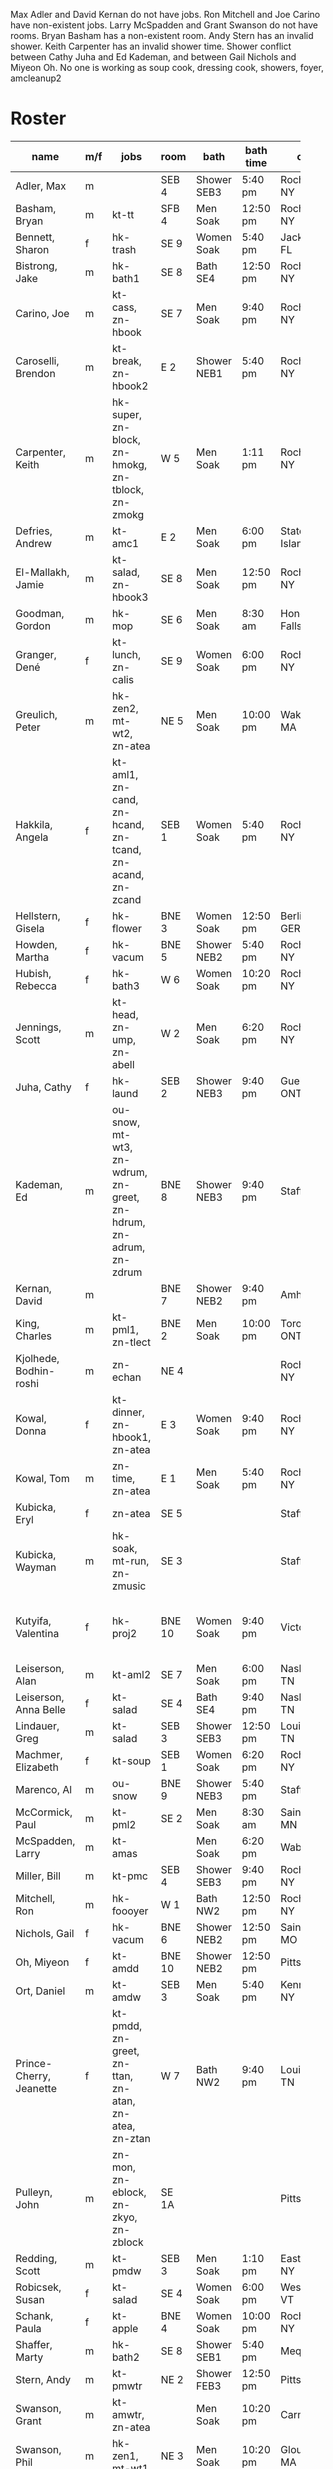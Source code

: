 Max Adler and David Kernan do not have jobs.
Ron Mitchell and Joe Carino have non-existent jobs.
Larry McSpadden and Grant Swanson do not have rooms.
Bryan Basham has a non-existent room.
Andy Stern has an invalid shower.
Keith Carpenter has an invalid shower time.
Shower conflict between Cathy Juha and Ed Kademan,
and between Gail Nichols and Miyeon Oh.
No one is working as
  soup cook, dressing cook, showers, foyer, amcleanup2 

* Roster

#+name: roster
|-----------------+-----+------------+--------+---------+---------+-------+-------+-----+------|
| name            | m/f | jobs       | room   | bath    | bath time | origin | full/part | fee | dues |
|-----------------+-----+------------+--------+---------+---------+-------+-------+-----+------|
| Adler, Max      | m   |            | SEB 4  | Shower SEB3 | 5:40 pm | Rochester, NY | 6 days |   0 |    0 |
| Basham, Bryan   | m   | kt-tt      | SFB 4  | Men Soak | 12:50 pm | Rochester, NY | full  |   0 |    0 |
| Bennett, Sharon | f   | hk-trash   | SE 9   | Women Soak | 5:40 pm | Jacksonville, FL | 4/7   |   0 |    0 |
| Bistrong, Jake  | m   | hk-bath1   | SE 8   | Bath SE4 | 12:50 pm | Rochester, NY | full  |   0 |    0 |
| Carino, Joe     | m   | kt-cass, zn-hbook | SE 7   | Men Soak | 9:40 pm | Rochester, NY | full  |   0 |    0 |
| Caroselli, Brendon | m   | kt-break, zn-hbook2 | E 2    | Shower NEB1 | 5:40 pm | Rochester, NY | full  |   0 |    0 |
| Carpenter, Keith | m   | hk-super, zn-block, zn-hmokg, zn-tblock, zn-zmokg | W 5    | Men Soak | 1:11 pm | Rochester, NY | full  |   0 |    0 |
| Defries, Andrew | m   | kt-amc1    | E 2    | Men Soak | 6:00 pm | Staten Island, NY | full  |   0 |    0 |
| El-Mallakh, Jamie | m   | kt-salad, zn-hbook3 | SE 8   | Men Soak | 12:50 pm | Rochester, NY | full  |   0 |    0 |
| Goodman, Gordon | m   | hk-mop     | SE 6   | Men Soak | 8:30 am | Honeoye Falls, NY | full  |   0 |    0 |
| Granger, Dené   | f   | kt-lunch, zn-calis | SE 9   | Women Soak | 6:00 pm | Rochester, NY | full  |   0 |    0 |
| Greulich, Peter | m   | hk-zen2, mt-wt2, zn-atea | NE 5   | Men Soak | 10:00 pm | Wakefield, MA | full  |   0 |    0 |
| Hakkila, Angela | f   | kt-aml1, zn-cand, zn-hcand, zn-tcand, zn-acand, zn-zcand | SEB 1  | Women Soak | 5:40 pm | Rochester, NY | full  |   0 |    0 |
| Hellstern, Gisela | f   | hk-flower  | BNE 3  | Women Soak | 12:50 pm | Berlin, GERMANY | full  |   0 |    0 |
| Howden, Martha  | f   | hk-vacum   | BNE 5  | Shower NEB2 | 5:40 pm | Rochester, NY | full  |   0 |    0 |
| Hubish, Rebecca | f   | hk-bath3   | W 6    | Women Soak | 10:20 pm | Rochester, NY | 4 days |   0 |    0 |
| Jennings, Scott | m   | kt-head, zn-ump, zn-abell | W 2    | Men Soak | 6:20 pm | Rochester, NY | full  |   0 |    0 |
| Juha, Cathy     | f   | hk-laund   | SEB 2  | Shower NEB3 | 9:40 pm | Guelph, ONTARIO | full  |   0 |    0 |
| Kademan, Ed     | m   | ou-snow, mt-wt3, zn-wdrum, zn-greet, zn-hdrum, zn-adrum, zn-zdrum | BNE 8  | Shower NEB3 | 9:40 pm | Stafford, NY | full  |   0 |    0 |
| Kernan, David   | m   |            | BNE 7  | Shower NEB2 | 9:40 pm | Amherst, NY | full  |   0 |    0 |
| King, Charles   | m   | kt-pml1, zn-tlect | BNE 2  | Men Soak | 10:00 pm | Toronto, ONTARIO | full  |   0 |    0 |
| Kjolhede, Bodhin-roshi | m   | zn-echan   | NE 4   |         |         | Rochester, NY | full  |   0 |    0 |
| Kowal, Donna    | f   | kt-dinner, zn-hbook1, zn-atea | E 3    | Women Soak | 9:40 pm | Rochester, NY | full  |   0 |    0 |
| Kowal, Tom      | m   | zn-time, zn-atea | E 1    | Men Soak | 5:40 pm | Rochester, NY | full  |   0 |    0 |
| Kubicka, Eryl   | f   | zn-atea    | SE 5   |         |         | Stafford, NY | full  |   0 |    0 |
| Kubicka, Wayman | m   | hk-soak, mt-run, zn-zmusic | SE 3   |         |         | Stafford, NY | full  |   0 |    0 |
| Kutyifa, Valentina | f   | hk-proj2   | BNE 10 | Women Soak | 9:40 pm | Victor, NY | all except Tue-Fri, blocks 2 and 3 |   0 |    0 |
| Leiserson, Alan | m   | kt-aml2    | SE 7   | Men Soak | 6:00 pm | Nashville, TN | full  |   0 |    0 |
| Leiserson, Anna Belle | f   | kt-salad   | SE 4   | Bath SE4 | 9:40 pm | Nashville, TN | full  |   0 |    0 |
| Lindauer, Greg  | m   | kt-salad   | SEB 3  | Shower SEB3 | 12:50 pm | Louisville, TN | full  |   0 |    0 |
| Machmer, Elizabeth | f   | kt-soup    | SEB 1  | Women Soak | 6:20 pm | Rocherter, NY | full  |   0 |    0 |
| Marenco, Al     | m   | ou-snow    | BNE 9  | Shower NEB3 | 5:40 pm | Stafford, NY | full  |   0 |    0 |
| McCormick, Paul | m   | kt-pml2    | SE 2   | Men Soak | 8:30 am | Saint Paul, MN | 5 days |   0 |    0 |
| McSpadden, Larry | m   | kt-amas    |        | Men Soak | 6:20 pm | Wabash, IN | full  |   0 |    0 |
| Miller, Bill    | m   | kt-pmc     | SEB 4  | Shower SEB3 | 9:40 pm | Rochester, NY | full  |   0 |    0 |
| Mitchell, Ron   | m   | hk-foooyer | W 1    | Bath NW2 | 12:50 pm | Rochester, NY | full  |   0 |    0 |
| Nichols, Gail   | f   | hk-vacum   | BNE 6  | Shower NEB2 | 12:50 pm | Saint Peters, MO | full  |   0 |    0 |
| Oh, Miyeon      | f   | kt-amdd    | BNE 10 | Shower NEB2 | 12:50 pm | Pittsford, NY | full  |   0 |    0 |
| Ort, Daniel     | m   | kt-amdw    | SEB 3  | Men Soak | 5:40 pm | Kenmore, NY | full  |   0 |    0 |
| Prince-Cherry, Jeanette | f   | kt-pmdd, zn-greet, zn-ttan, zn-atan, zn-atea, zn-ztan | W 7    | Bath NW2 | 9:40 pm | Louisville, TN | full  |   0 |    0 |
| Pulleyn, John   | m   | zn-mon, zn-eblock, zn-zkyo, zn-zblock | SE 1A  |         |         | Pittsford, NY | full  |   0 |    0 |
| Redding, Scott  | m   | kt-pmdw    | SEB 3  | Men Soak | 1:10 pm | East Aurora, NY | full  |   0 |    0 |
| Robicsek, Susan | f   | kt-salad   | SE 4   | Women Soak | 6:00 pm | Westford, VT | full  |   0 |    0 |
| Schank, Paula   | f   | kt-apple   | BNE 4  | Women Soak | 10:00 pm | Rochester, NY | full  |   0 |    0 |
| Shaffer, Marty  | m   | hk-bath2   | SE 8   | Shower SEB1 | 5:40 pm | Mequon, WI | full  |   0 |    0 |
| Stern, Andy     | m   | kt-pmwtr   | NE 2   | Shower FEB3 | 12:50 pm | Pittsford, NY | full  |   0 |    0 |
| Swanson, Grant  | m   | kt-amwtr, zn-atea |        | Men Soak | 10:20 pm | Carmel, CA | full  |   0 |    0 |
| Swanson, Phil   | m   | hk-zen1, mt-wt1 | NE 3   | Men Soak | 10:20 pm | Gloucester, MA | full  |   0 |    0 |
| Targee, Gretchen | f   | kt-veg     | SEB 2  | Women Soak | 10:00 pm | Rochester, NY | full  |   0 |    0 |
| Taylor, Trueman | m   | zn-mon, zn-hkeisu, zn-zkeisu, zn-zkyo, zn-zbell | SE 1B  |         |         | Rochester, NY | full  |   0 |    0 |
| Wilkinson, William | m   | hk-proj1   | BNE 1  | Shower NEB1 | 12:50 pm | Rochester, NY | 2 days |   0 |    0 |
| Wustner, Joey   | m   | kt-baker, zn-ttan, zn-atan, zn-ztan | E 2    | Men Soak | 9:40 pm | Rochester, N | full  |   0 |    0 |
|-----------------+-----+------------+--------+---------+---------+-------+-------+-----+------|
| <15>            |     | <10>       |        | <7>     | <7>     | <5>   | <5>   |     |      |
|-----------------+-----+------------+--------+---------+---------+-------+-------+-----+------|

* Jobs/Duties Table

#+name: jobs
|-----------+------------------------------------+--------------|
| job       | description                        | department   |
|-----------+------------------------------------+--------------|
| kt-head   | Head Cook/A.M. Supervisor          | kitchen      |
| kt-dinner | Dinner Cook                        | kitchen      |
| kt-break  | Breakfast Cook                     | kitchen      |
| kt-lunch  | Lunch Cook                         | kitchen      |
| kt-soup   | Soup Cook                          | kitchen      |
| kt-cass   | Casserole Cook                     | kitchen      |
| kt-veg    | Vegetable Cook                     | kitchen      |
| kt-dress  | Dressing Cook                      | kitchen      |
| kt-salad  | Salad                              | kitchen      |
| kt-aml1   | A.M. Leftovers I                   | kitchen      |
| kt-aml2   | A.M. Leftovers II                  | kitchen      |
| kt-amc1   | A.M. Cleanup I                     | kitchen      |
| kt-amc2   | A.M. Cleanup II                    | kitchen      |
| kt-amdw   | A.M. Dish Washer                   | kitchen      |
| kt-amdd   | A.M. Dish Dryer                    | kitchen      |
| kt-amas   | A.M. Dishes Assistant              | kitchen      |
| kt-pml1   | P.M. Leftovers I                   | kitchen      |
| kt-pml2   | P.M. Leftovers II                  | kitchen      |
| kt-pmc    | P.M. Cleanup                       | kitchen      |
| kt-tt     | Tea Table                          | kitchen      |
| kt-amwtr  | A.M. Waiter                        | kitchen      |
| kt-pmwtr  | P.M. Waiter                        | kitchen      |
| kt-pmdw   | P.M. Dish Washer                   | kitchen      |
| kt-pmdd   | P.M. Dish Dryer/Supervisor         | kitchen      |
| kt-baker  | Baker                              | kitchen      |
| kt-apple  | Applesauce                         | kitchen      |
| hk-super  | Indoor Supervisor                  | housekeeping |
| hk-laund  | Laundry                            | housekeeping |
| hk-zen1   | Zendo I                            | housekeeping |
| hk-zen2   | Zendo II, Dokusan Room & Line      | housekeeping |
| hk-flower | Flowers & Altars                   | housekeeping |
| hk-shower | Showers                            | housekeeping |
| hk-mop    | Mopping Bathrooms                  | housekeeping |
| hk-bath1  | Bathrooms I                        | housekeeping |
| hk-bath2  | Bathrooms II                       | housekeeping |
| hk-bath3  | Bathrooms III                      | housekeeping |
| hk-foyer  | Foyer & Entrance                   | housekeeping |
| hk-vacum  | Vacuuming                          | housekeeping |
| hk-soak   | Soaking Baths                      | housekeeping |
| hk-trash  | Trash Pickup                       | housekeeping |
| hk-proj1  | Project I                          | housekeeping |
| hk-proj2  | Project II                         | housekeeping |
| ou-snow   | Snow Duty                          | outdoors     |
| mt-run    | Runner                             | maintenance  |
| mt-wt1    | Water Table, Wake-up—Teisho        | maintenance  |
| mt-wt2    | Water Table, After Teisho—Chanting | maintenance  |
| mt-wt3    | Water Table, Dinner—9:30 P.M.      | maintenance  |
| zn-mon    | Monitor                            | zendo        |
| zn-time   | Timer                              | zendo        |
| zn-block  | Zazen Block                        | zendo        |
| zn-cand   | Candles/Incense                    | zendo        |
| zn-ump    | Head Cook & Umpan                  | zendo        |
| zn-wdrum  | Work Drum                          | zendo        |
| zn-calis  | Calisthenics                       | zendo        |
| zn-greet  | Greeter                            | zendo        |
| zn-hdrum  | Chanting Drum                      | zendo-chant  |
| zn-hcand  | Chanting Candles/Incense           | zendo-chant  |
| zn-hbook1 | Chanting Booklets (1-18)           | zendo-chant  |
| zn-hbook2 | Chanting Booklets (19-35)          | zendo-chant  |
| zn-hbook3 | Chanting Booklets (36-52)          | zendo-chant  |
| zn-hkeisu | Chanting Keisu                     | zendo-chant  |
| zn-hmokg  | Chanting Mokugyo                   | zendo-chant  |
| zn-tblock | Teisho Block                       | zendo-teisho |
| zn-ttan   | Teisho Tan                         | zendo-teisho |
| zn-tcand  | Teisho Candles/Incense             | zendo-teisho |
| zn-tlect  | Teisho Lectern                     | zendo-teisho |
| zn-echan  | Evening Ritual Chanting            | zendo-eve    |
| zn-eblock | Evening Ritual Block               | zendo-eve    |
| zn-adrum  | Opening Ceremony Drum              | zendo-open   |
| zn-acand  | Opening Ceremony Candles           | zendo-open   |
| zn-abell  | Opening Ceremony Bell              | zendo-open   |
| zn-atan   | Opening Ceremony Tan               | zendo-open   |
| zn-atea   | Opening Ceremony Tea Server        | zendo-open   |
| zn-zdrum  | Closing Ceremony Drum              | zendo-close  |
| zn-ztan   | Closing Ceremony Tan               | zendo-close  |
| zn-zcand  | Closing Ceremony Candles           | zendo-close  |
| zn-zkeisu | Closing Ceremony Keisu             | zendo-close  |
| zn-zmokg  | Closing Ceremony Mokugyo           | zendo-close  |
| zn-zkyo   | Closing Ceremony Kyosakus          | zendo-close  |
| zn-zbell  | Closing Ceremony Dokusan Bell      | zendo-close  |
| zn-zblock | Closing Ceremony Block             | zendo-close  |
| zn-zmusic | Closing Ceremony Music             | zendo-close  |
|-----------+------------------------------------+--------------|

* Rooms Table

#+name: rooms
|--------|
| room   |
|--------|
| SE 1A  |
| SE 1B  |
| SE 2   |
| SE 3   |
| SE 4   |
| SE 5   |
| SE 6   |
| SE 7   |
| SE 8   |
| SE 9   |
| SEB 1  |
| SEB 2  |
| SEB 3  |
| SEB 4  |
| W 1    |
| W 2    |
| W 3    |
| W 5    |
| W 6    |
| W 7    |
| E 1    |
| E 2    |
| E 3    |
| NE 1   |
| NE 2   |
| NE 3   |
| NE 4   |
| NE 5   |
| BNE 1  |
| BNE 2  |
| BNE 3  |
| BNE 4  |
| BNE 5  |
| BNE 6  |
| BNE 7  |
| BNE 8  |
| BNE 9  |
| BNE 10 |
|--------|

* Showers/Baths Table

#+name: showers
|-------------+----------|
| room        | capacity |
|-------------+----------|
| Bath SE1    |        1 |
| Bath SE4    |        1 |
| Shower SEB1 |        1 |
| Shower SEB2 |        1 |
| Shower SEB3 |        1 |
| Bath NW2    |        1 |
| Shower NEB1 |        1 |
| Shower NEB2 |        1 |
| Shower NEB3 |        1 |
| Women Soak  |        2 |
| Men Soak    |        2 |
|-------------+----------|

* Shower Time Table

#+name: shower-times
|----------|
| time     |
|----------|
| 8:30 am  |
| 8:50 am  |
| 9:10 am  |
| 12:50 pm |
| 1:10 pm  |
| 5:40 pm  |
| 6:00 pm  |
| 6:20 pm  |
| 6:40 pm  |
| 9:40 pm  |
| 10:00 pm |
| 10:20 pm |
|----------|

